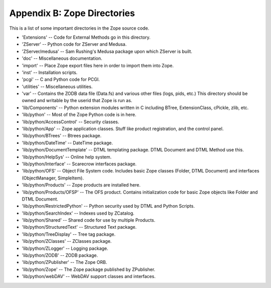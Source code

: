 ############################
Appendix B: Zope Directories
############################

This is a list of some important directories in the Zope source code.

- 'Extensions' -- Code for External Methods go in this directory.

- 'ZServer' -- Python code for ZServer and Medusa.

- 'ZServer/medusa' -- Sam Rushing's Medusa package upon which ZServer
  is built.

- 'doc' -- Miscellaneous documentation.

- 'import' -- Place Zope export files here in order to import them
  into Zope.

- 'inst' -- Installation scripts.

- 'pcgi' -- C and Python code for PCGI.

- 'utilities' -- Miscellaneous utilities.

- 'var' -- Contains the ZODB data file (Data.fs) and various other
  files (logs, pids, etc.) This directory should be owned and
  writable by the userid that Zope is run as.

- 'lib/Components' -- Python extension modules written in C including
  BTree, ExtensionClass, cPickle, zlib, etc.

- 'lib/python' -- Most of the Zope Python code is in here.

- 'lib/python/AccessControl' -- Security classes.

- 'lib/python/App' -- Zope application classes. Stuff like product
  registration, and the control panel.

- 'lib/python/BTrees' -- Btrees package.

- 'lib/python/DateTime' -- DateTime package.

- 'lib/python/DocumentTemplate' -- DTML templating package. DTML
  Document and DTML Method use this.

- 'lib/python/HelpSys' -- Online help system.

- 'lib/python/Interface' -- Scarecrow interfaces package.

- 'lib/python/OFS' -- Object File System code. Includes basic Zope
  classes (Folder, DTML Document) and interfaces (ObjectManager,
  SimpleItem).

- 'lib/python/Products' -- Zope products are installed here.

- 'lib/python/Products/OFSP' -- The OFS product. Contains
  initialization code for basic Zope objects like Folder and DTML
  Document.

- 'lib/python/RestrictedPython' -- Python security used by DTML and
  Python Scripts.

- 'lib/python/SearchIndex' -- Indexes used by ZCatalog.

- 'lib/python/Shared' -- Shared code for use by multiple Products.

- 'lib/python/StructuredText' -- Structured Text package.

- 'lib/python/TreeDisplay' -- Tree tag package.

- 'lib/python/ZClasses' -- ZClasses package.

- 'lib/python/ZLogger' -- Logging package.

- 'lib/python/ZODB' -- ZODB package.

- 'lib/python/ZPublisher' -- The Zope ORB.

- 'lib/python/Zope' -- The Zope package published by ZPublisher.

- 'lib/python/webDAV' -- WebDAV support classes and interfaces.
